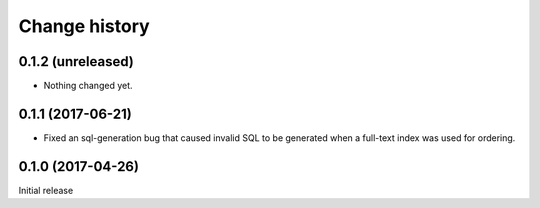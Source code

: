 Change history
==============


0.1.2 (unreleased)
------------------

- Nothing changed yet.


0.1.1 (2017-06-21)
------------------

- Fixed an sql-generation bug that caused invalid SQL to be generated
  when a full-text index was used for ordering.


0.1.0 (2017-04-26)
------------------

Initial release
